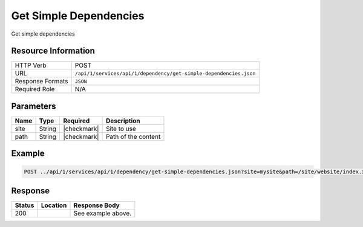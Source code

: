 .. _crafter-studio-api-dependency-get-simple-dependencies:

=======================
Get Simple Dependencies
=======================

Get simple dependencies

--------------------
Resource Information
--------------------

+----------------------------+--------------------------------------------------------------------+
|| HTTP Verb                 || POST                                                              |
+----------------------------+--------------------------------------------------------------------+
|| URL                       || ``/api/1/services/api/1/dependency/get-simple-dependencies.json`` |
+----------------------------+--------------------------------------------------------------------+
|| Response Formats          || ``JSON``                                                          |
+----------------------------+--------------------------------------------------------------------+
|| Required Role             || N/A                                                               |
+----------------------------+--------------------------------------------------------------------+

----------
Parameters
----------

+---------------+-------------+---------------+--------------------------------------------------+
|| Name         || Type       || Required     || Description                                     |
+===============+=============+===============+==================================================+
|| site         || String     || |checkmark|  || Site to use                                     |
+---------------+-------------+---------------+--------------------------------------------------+
|| path         || String     || |checkmark|  || Path of the content                             |
+---------------+-------------+---------------+--------------------------------------------------+

-------
Example
-------

.. code-block:: guess

	POST ../api/1/services/api/1/dependency/get-simple-dependencies.json?site=mysite&path=/site/website/index.xml


--------
Response
--------

.. code-block:: json
    :linenos:

    [
        {
            "name" : "sapien-veroeros.xml",
            "internalName" : "Three",
            "contentType" : "/component/feature",
            "uri" : "/site/components/features/sapien-veroeros.xml",
            "path" : "/site/components/features",
            "browserUri" : "/site/components/features/sapien-veroeros.xml",
            "navigation" : false,
            "floating" : true,
            "hideInAuthoring" : false,
            "previewable" : false,
            "lockOwner" : "",
            "user" : "",
            "userFirstName":"",
            "userLastName" : "",
            "nodeRef" : null,
            "metaDescription" : null,
            "site" : "mysite",
            "page" : false,
            "component" : true,
            "document" : false,
            "asset" : false,
            "isContainer" : false,
            "container" : false,
            "disabled" : false,
            "savedAsDraft" : false,
            "submitted" : false,
            "submittedForDeletion" : false,
            "scheduled" : false,
            "published" : false,
            "deleted" : false,
            "inProgress" : false,
            "live" : true,
            "inFlight" : false,
            "isDisabled" : false,
            "isSavedAsDraft" : false,
            "isInProgress" : false,
            "isLive" : true,
            "isSubmittedForDeletion" : false,
            "isScheduled" : false,
            "isPublished" : false,
            "isNavigation" : false,
            "isDeleted" : false,
            "isNew" : false,
            "isSubmitted" : false,
            "isFloating" : false,
            "isPage" : false,
            "isPreviewable" : false,
            "isComponent" : true,
            "isDocument" : false,
            "isAsset" : false,
            "isInFlight" : false,
            "eventDate" : null,
            "endpoint" : null,
            "timezone" : null,
            "numOfChildren" : 0,
            "scheduledDate" : null,
            "publishedDate" : null,
            "mandatoryParent" : null,
            "isLevelDescriptor" : false,
            "categoryRoot" : null,
            "lastEditDate" : null,
            "form" : "/component/feature",
            "formPagePath" : "simple",
            "renderingTemplates" : [
                    {
                        "uri" : "/templates/web/components/feature.ftl",
                        "name" : "DEFAULT"
                    }
            ],
            "folder" : false,
            "submissionComment" : null,
            "components" : null,
            "documents" : null,
            "levelDescriptors" : null,
            "pages" : null,
            "parentPath" : null,
            "orders" : [],
            "children" : [],
            "size" : 0.0,
            "sizeUnit" : null,
            "mimeType" : "application/xml",
            "reference" : false,
            "new" : false,
            "levelDescriptor" : false,
            "newFile":false
        },
        {
            "name" : "left-rail-with-latest-articles.xml",
            "internalName" : "Left Rail with Latest Articles",
            "contentType" : "/component/left-rail",
            "uri" : "/site/components/left-rails/left-rail-with-latest-articles.xml",
            "path" : "/site/components/left-rails",
            "browserUri" : "/site/components/left-rails/left-rail-with-latest-articles.xml",
            "navigation" : false,
            "floating" : true,
            "hideInAuthoring" : false,
            "previewable" : false,
            "lockOwner" : "",
            "user" : "",
            "userFirstName" : "",
            "userLastName" : "",
            "nodeRef" : null,
            "metaDescription" : null,
            "site" : "mysite",
            "page" : false,
            "component" : true,
            "document" : false,
            "asset" : false,
            "isContainer" : false,
            "container" : false,
            "disabled" : false,
            "savedAsDraft" : false,
            "submitted" : false,
            "submittedForDeletion" : false,
            "scheduled" : false,
            "published" : false,
            "deleted" : false,
            "inProgress" : false,
            "live" : true,
            "inFlight" : false,
            "isDisabled" : false,
            "isSavedAsDraft" : false,
            "isInProgress" : false,
            "isLive" : true,
            "isSubmittedForDeletion" : false,
            "isScheduled" : false,
            "isPublished" : false,
            "isNavigation" : false,
            "isDeleted" : false,
            "isNew" : false,
            "isSubmitted" : false,
            "isFloating" : false,
            "isPage" : false,
            "isPreviewable" : false,
            "isComponent" : true,
            "isDocument" : false,
            "isAsset" : false,
            "isInFlight" : false,
            "eventDate" : null,
            "endpoint" : null,
            "timezone" : null,
            "numOfChildren" : 0,
            "scheduledDate" : null,
            "publishedDate" : null,
            "mandatoryParent" : null,
            "isLevelDescriptor" : false,
            "categoryRoot" : null,
            "lastEditDate" : null,
            "form" : "/component/left-rail",
            "formPagePath" : "simple",
            "renderingTemplates" : [
                {
                    "uri" : "/templates/web/components/left-rail.ftl",
                    "name" : "DEFAULT"
                }
            ],
            "folder" : false,
            "submissionComment" : null,
            "components" : null,
            "documents" : null,
            "levelDescriptors" : null,
            "pages" : null,
            "parentPath" : null,
            "orders" : [],
            "children" : [],
            "size" : 0.0,
            "sizeUnit" : null,
            "mimeType" : "application/xml",
            "reference" : false,
            "new" : false,
            "levelDescriptor" : false,
            "newFile" : false
        },
        {
            "name" : "strawberries.jpg",
            "internalName" : "strawberries.jpg",
            "contentType" : "asset",
            "uri" : "/static-assets/images/strawberries.jpg",
            "path" : "/static-assets/images",
            "browserUri" : "/static-assets/images/strawberries.jpg",
            "navigation" : false,
            "floating" : false,
            "hideInAuthoring" : false,
            "previewable" : true,
            "lockOwner" : "",
            "user" : "",
            "userFirstName" : "",
            "userLastName" : "",
            "nodeRef" : null,
            "metaDescription" : null,
            "site" : "mysite",
            "page" : false,
            "component" : true,
            "document" : false,
            "asset" : true,
            "isContainer" : false,
            "container" : false,
            "disabled" : false,
            "savedAsDraft" : false,
            "submitted" : false,
            "submittedForDeletion" : false,
            "scheduled" : false,
            "published" : false,
            "deleted" : false,
            "inProgress" : false,
            "live" : true,
            "inFlight" : false,
            "isDisabled" : false,
            "isSavedAsDraft" : false,
            "isInProgress" : false,
            "isLive" : true,
            "isSubmittedForDeletion" : false,
            "isScheduled" : false,
            "isPublished" : false,
            "isNavigation" : false,
            "isDeleted" : false,
            "isNew" : false,
            "isSubmitted" : false,
            "isFloating" : false,
            "isPage" : false,
            "isPreviewable" : true,
            "isComponent" : true,
            "isDocument" : false,
            "isAsset" : true,
            "isInFlight" : false,
            "eventDate" : null,
            "endpoint" : null,
            "timezone" : null,
            "numOfChildren" : 0,
            "scheduledDate" : null,
            "publishedDate" : null,
            "mandatoryParent" : null,
            "isLevelDescriptor" : false,
            "categoryRoot" : null,
            "lastEditDate" : null,
            "form" : null,
            "formPagePath" : null,
            "renderingTemplates" : [],
            "folder" : false,
            "submissionComment" : null,
            "components" : null,
            "documents" : null,
            "levelDescriptors" : null,
            "pages" : null,
            "parentPath" : null,
            "orders" : null,
            "children" : [],
            "size" : 0.0,
            "sizeUnit" : null,
            "mimeType" : "image/jpeg",
            "reference" : false,
            "new" : false,
            "levelDescriptor" : false,
            "newFile" : false
        },
        {
            "name" : "home.ftl",
            "internalName" : "home.ftl",
            "contentType" : "renderingTemplate",
            "uri" : "/templates/web/pages/home.ftl",
            "path" : "/templates/web/pages",
            "browserUri" : "/templates/web/pages/home.ftl",
            "navigation" : false,
            "floating" : false,
            "hideInAuthoring" : false,
            "previewable" : false,
            "lockOwner" : "",
            "user" : "admin",
            "userFirstName" : "admin",
            "userLastName" : "",
            "nodeRef" : null,
            "metaDescription" : null,
            "site" : "mysite",
            "page" : false,
            "component" : true,
            "document" : false,
            "asset" : true,
            "isContainer" : false,
            "container" : false,
            "disabled" : false,
            "savedAsDraft" : false,
            "submitted" : false,
            "submittedForDeletion" : false,
            "scheduled" : false,
            "published" : false,
            "deleted" : false,
            "inProgress" : true,
            "live" : false,
            "inFlight" : false,
            "isDisabled" : false,
            "isSavedAsDraft" : false,
            "isInProgress" : true,
            "isLive" : false,
            "isSubmittedForDeletion" : false,
            "isScheduled" : false,
            "isPublished" : false,
            "isNavigation" : false,
            "isDeleted" : false,
            "isNew" : false,
            "isSubmitted" : false,
            "isFloating" : false,
            "isPage" : false,
            "isPreviewable" : false,
            "isComponent" : true,
            "isDocument" : false,
            "isAsset" : true,
            "isInFlight" : false,
            "eventDate" : "2017-12-22T22:45:19Z",
            "endpoint" : null,
            "timezone" : null,
            "numOfChildren" : 0,
            "scheduledDate" : null,
            "publishedDate" : null,
            "mandatoryParent" : null,
            "isLevelDescriptor" : false,
            "categoryRoot" : null,
            "lastEditDate" : "2017-12-22T22:45:19Z",
            "form" : null,
            "formPagePath" : null,
            "renderingTemplates" : [],
            "folder" : false,
            "submissionComment" : null,
            "components" : null,
            "documents" : null,
            "levelDescriptors" : null,
            "pages" : null,
            "parentPath" : null,
            "orders" : null,
            "children" : [],
            "size" : 0.0,
            "sizeUnit" : null,
            "mimeType" : "text/x-freemarker",
            "reference" : false,
            "new" : false,
            "levelDescriptor" : false,
            "newFile" : false
        },
        {
            "name" : "quam-lorem-ipsum.xml",
            "internalName" : "Two",
            "contentType" : "/component/feature",
            "uri" : "/site/components/features/quam-lorem-ipsum.xml",
            "path" : "/site/components/features",
            "browserUri" : "/site/components/features/quam-lorem-ipsum.xml",
            "navigation" : false,
            "floating" : true,
            "hideInAuthoring" : false,
            "previewable" : false,
            "lockOwner" : "",
            "user" : "",
            "userFirstName" : "",
            "userLastName" : "",
            "nodeRef" : null,
            "metaDescription" : null,
            "site" : "mysite",
            "page" : false,
            "component" : true,
            "document" : false,
            "asset" : false,
            "isContainer" : false,
            "container" : false,
            "disabled" : false,
            "savedAsDraft" : false,
            "submitted" : false,
            "submittedForDeletion" : false,
            "scheduled" : false,
            "published" : false,
            "deleted" : false,
            "inProgress" : false,
            "live" : true,
            "inFlight" : false,
            "isDisabled" : false,
            "isSavedAsDraft" : false,
            "isInProgress" : false,
            "isLive" : true,
            "isSubmittedForDeletion" : false,
            "isScheduled" : false,
            "isPublished" : false,
            "isNavigation" : false,
            "isDeleted" : false,
            "isNew" : false,
            "isSubmitted" : false,
            "isFloating" : false,
            "isPage" : false,
            "isPreviewable" : false,
            "isComponent" : true,
            "isDocument" : false,
            "isAsset" : false,
            "isInFlight" : false,
            "eventDate" : null,
            "endpoint" : null,
            "timezone" : null,
            "numOfChildren" : 0,
            "scheduledDate" : null,
            "publishedDate" : null,
            "mandatoryParent" : null,
            "isLevelDescriptor" : false,
            "categoryRoot" : null,
            "lastEditDate" : null,
            "form" : "/component/feature",
            "formPagePath" : "simple",
            "renderingTemplates" : [
                {
                    "uri" : "/templates/web/components/feature.ftl",
                    "name" : "DEFAULT"
                }
            ],
            "folder" : false,
            "submissionComment" : null,
            "components" : null,
            "documents" : null,
            "levelDescriptors" : null,
            "pages" : null,
            "parentPath" : null,
            "orders" : [],
            "children" : [],
            "size" : 0.0,
            "sizeUnit" : null,
            "mimeType" : "application/xml",
            "reference" : false,
            "new" : false,
            "levelDescriptor" : false,
            "newFile" : false
        },
        {
            "name" : "home.groovy",
            "internalName" : "home.groovy",
            "contentType" : "unknown",
            "uri" : "/scripts/pages/home.groovy",
            "path" : "/scripts/pages",
            "browserUri" : "/scripts/pages/home.groovy",
            "navigation" : false,
            "floating" : false,
            "hideInAuthoring" : false,
            "previewable" : false,
            "lockOwner" : "",
            "user" : "",
            "userFirstName" : "",
            "userLastName" : "",
            "nodeRef" : null,
            "metaDescription" : null,
            "site" : "mysite",
            "page" : false,
            "component" : true,
            "document" : false,
            "asset" : true,
            "isContainer" : false,
            "container" : false,
            "disabled" : false,
            "savedAsDraft" : false,
            "submitted" : false,
            "submittedForDeletion" : false,
            "scheduled" : false,
            "published" : false,
            "deleted" : false,
            "inProgress" : false,
            "live" : true,
            "inFlight" : false,
            "isDisabled" : false,
            "isSavedAsDraft" : false,
            "isInProgress" : false,
            "isLive" : true,
            "isSubmittedForDeletion" : false,
            "isScheduled" : false,
            "isPublished" : false,
            "isNavigation" : false,
            "isDeleted" : false,
            "isNew" : false,
            "isSubmitted" : false,
            "isFloating" : false,
            "isPage" : false,
            "isPreviewable" : false,
            "isComponent" : true,
            "isDocument" : false,
            "isAsset" : true,
            "isInFlight" : false,
            "eventDate" : null,
            "endpoint" : null,
            "timezone" : null,
            "numOfChildren" : 0,
            "scheduledDate" : null,
            "publishedDate" : null,
            "mandatoryParent" : null,
            "isLevelDescriptor" : false,
            "categoryRoot" : null,
            "lastEditDate" : null,
            "form" : null,
            "formPagePath" : null,
            "renderingTemplates" : [],
            "folder" : false,
            "submissionComment" : null,
            "components" : null,
            "documents" : null,
            "levelDescriptors" : null,
            "pages" : null,
            "parentPath" : null,
            "orders" : null,
            "children" : [],
            "size" : 0.0,
            "sizeUnit" : null,
            "mimeType" : "text/x-groovy",
            "reference" : false,
            "new" : false,
            "levelDescriptor" : false,
            "newFile" : false
        }
    ]

+---------+-------------------------------------------+---------------------------------------------------+
|| Status || Location                                 || Response Body                                    |
+=========+===========================================+===================================================+
|| 200    ||                                          || See example above.                               |
+---------+-------------------------------------------+---------------------------------------------------+

